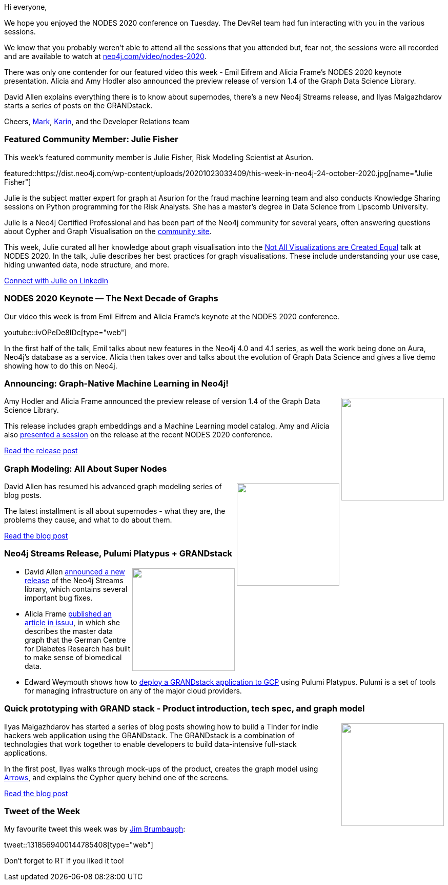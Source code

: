 ﻿:linkattrs:
:type: "web"

////
[Keywords/Tags:]
<insert-tags-here>


[Meta Description:]
Discover what's new in the Neo4j community for the week of 21 March 2020


[Primary Image File Name:]
this-week-neo4j-21-dec-2019.jpg

[Primary Image Alt Text:]


[Headline:]
This Week in Neo4j - Graphs4Good Hackathon, Twitch Session, Cypher Projections, Go Driver,

[Body copy:]
////

Hi everyone,

We hope you enjoyed the NODES 2020 conference on Tuesday. The DevRel team had fun interacting with you in the various sessions. 

We know that you probably weren't able to attend all the sessions that you attended but, fear not, the sessions were all recorded and are available to watch at https://neo4j.com/video/nodes-2020/[neo4j.com/video/nodes-2020^]. 

There was only one contender for our featured video this week - Emil Eifrem and Alicia Frame's NODES 2020 keynote presentation. Alicia and Amy Hodler also announced the preview release of version 1.4 of the Graph Data Science Library.

David Allen explains everything there is to know about supernodes, there's a new Neo4j Streams release, and Ilyas Malgazhdarov starts a series of posts on the GRANDstack.

Cheers,
https://twitter.com/markhneedham[Mark^], https://twitter.com/askkerush[Karin^], and the Developer Relations team


[[featured-community-member]]
=== Featured Community Member: Julie Fisher

This week's featured community member is Julie Fisher, Risk Modeling Scientist at Asurion.

featured::https://dist.neo4j.com/wp-content/uploads/20201023033409/this-week-in-neo4j-24-october-2020.jpg[name="Julie Fisher"]

Julie is the subject matter expert for graph at Asurion for the fraud machine learning team and also conducts Knowledge Sharing sessions on Python programming for the Risk Analysts. She has a master’s degree in Data Science from Lipscomb University.

Julie is a Neo4j Certified Professional and has been part of the Neo4j community for several years, often answering questions about Cypher and Graph Visualisation on the https://community.neo4j.com/[community site^].

This week, Julie curated all her knowledge about graph visualisation into the https://www.youtube.com/watch?v=XhvfScJkUj4&feature=emb_logo[Not All Visualizations are Created Equal^] talk at NODES 2020. In the talk, Julie describes her best practices for graph visualisations. These include understanding your use case, hiding unwanted data, node structure, and more. 

https://www.linkedin.com/in/julie-fisher-a1b4b524/[Connect with Julie on LinkedIn, role="medium button"]

[[features-1]]
=== NODES 2020 Keynote — The Next Decade of Graphs 

Our video this week is from Emil Eifrem and Alicia Frame's keynote at the NODES 2020 conference.

youtube::ivOPeDe8IDc[type={type}]

In the first half of the talk, Emil talks about new features in the Neo4j 4.0 and 4.1 series, as well the work being done on Aura, Neo4j's database as a service. Alicia then takes over and talks about the evolution of Graph Data Science and gives a live demo showing how to do this on Neo4j.

[[features-2]]
=== Announcing: Graph-Native Machine Learning in Neo4j!

++++
<div style="float:right; padding: 2px	">
<img src="https://dist.neo4j.com/wp-content/uploads/20201023020252/image3-2-1.jpg" width="200px"  />
</div>
++++

Amy Hodler and Alicia Frame announced the preview release of version 1.4 of the Graph Data Science Library. 

This release includes graph embeddings and a Machine Learning model catalog. Amy and Alicia also https://www.youtube.com/watch?v=b5ArPFip0oE&feature=youtu.be[presented a session^] on the release at the recent NODES 2020 conference.

https://neo4j.com/blog/announcing-graph-native-machine-learning-in-neo4j/[Read the release post, role="medium button"]

[[features-3]]
=== Graph Modeling: All About Super Nodes

++++
<div style="float:right; padding: 2px	">
<img src="https://dist.neo4j.com/wp-content/uploads/20201023004609/1_oYwkvJujOwcX_jciXzXifg.png" width="200px"  />
</div>
++++

David Allen has resumed his advanced graph modeling series of blog posts.

The latest installment is all about supernodes - what they are, the problems they cause, and what to do about them.

https://medium.com/neo4j/graph-modeling-all-about-super-nodes-d6ad7e11015b[Read the blog post, role="medium button"]

[[features-4]]
=== Neo4j Streams Release, Pulumi Platypus + GRANDstack

++++
<div style="float:right; padding: 2px	">
<img src="https://dist.neo4j.com/wp-content/uploads/20201002012844/noun_Book_1908773.png" width="200px"  />
</div>
++++

* David Allen https://twitter.com/mdavidallen/status/1318195101382868993?s=20[announced a new release^] of the Neo4j Streams library, which contains several important bug fixes.

* Alicia Frame https://issuu.com/mark123/docs/2020-jcs-5-october-web_compressed/s/11152702[published an article in issuu^], in which she describes the master data graph that the German Centre for Diabetes Research has built to make sense of biomedical data.

* Edward Weymouth shows how to https://blog.grandstack.io/pulumi-platypus-and-the-very-grand-stack-be651093877f[deploy a GRANDstack application to GCP^] using Pulumi Platypus. Pulumi is a set of tools for managing infrastructure on any of the major cloud providers.


////
https://twitter.com/i_like_robots/status/1319002409008549888 
https://twitter.com/mauritsrijk/status/1318998041689468929 
https://twitter.com/AlbertoGarob/status/1318667258894327808 
////

[[features-5]]
=== Quick prototyping with GRAND stack - Product introduction, tech spec, and graph model

++++
<div style="float:right; padding: 2px; padding-left: 4px;">
<img src="https://dist.neo4j.com/wp-content/uploads/20201023015407/matches.png" width=200px"  />
</div>
++++

Ilyas Malgazhdarov has started a series of blog posts showing how to build a Tinder for indie hackers web application using the GRANDstack. The GRANDstack is a combination of technologies that work together to enable developers to build data-intensive full-stack applications. 

In the first post, Ilyas walks through mock-ups of the product, creates the graph model using http://www.apcjones.com/arrows/#[Arrows^], and explains the Cypher query behind one of the screens.

https://dev.to/ilyasm/quick-prototyping-with-grand-stack-4g26[Read the blog post, role="medium button"]



=== Tweet of the Week

My favourite tweet this week was by https://twitter.com/jgbrumbaugh[Jim Brumbaugh^]:

tweet::1318569400144785408[type={type}]

Don't forget to RT if you liked it too!


////

=== TWIN4j Featured Member Nominations

++++
<div style="float:right; padding: 2px	">
<img src="https://dist.neo4j.com/wp-content/uploads/20201002023837/noun_Knight_18620.png" width="150px"  />
</div>
++++

On a brief side note, we are looking for nominations for future featured community members. 

So if you know someone who's doing cool stuff with Neo4j, be it a colleague, a friend, or even yourself, please let me know by filling in the form below. If you provide your name, we'll make sure to mention you when we do the write-up.

https://docs.google.com/forms/d/e/1FAIpQLSe_eyWds17yMX35fFfAoIjMoXbGL9yGmCJk8JorCV1in7zJQQ/viewform[Send your nomination, role="medium button"]

https://medium.com/neo4j/a-graph-neural-network-to-approximate-network-centralities-in-neo4j-2ee96705a464 - A Graph Neural Network to approximate Network Centralities in Neo4j

* M. David Allen @mdavidallen
My first developer blog in a while; concepts in Neo4j of queries, transactions, and connections and how to see what your system is doing, and how they connect.
https://medium.com/neo4j/how-queries-work-in-neo4j-97229988941a 

* https://medium.com/neo4j/graph-modeling-labels-71775ff7d121 - Graph Modeling: Labels

* https://towardsdatascience.com/supercharged-data-science-with-lynxkite-on-neo4j-data-11cd0fa10f41 - Supercharged Data Science with LynxKite on Neo4j data

////
